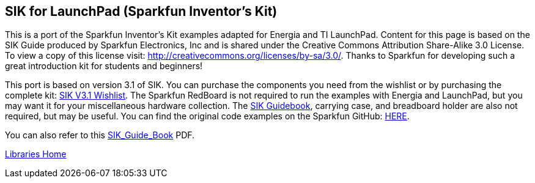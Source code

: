 == SIK for LaunchPad (Sparkfun Inventor's Kit) ==

This is a port of the Sparkfun Inventor's Kit examples adapted for Energia and TI LaunchPad. Content for this page is based on the SIK Guide produced by Sparkfun Electronics, Inc and is shared under the Creative Commons Attribution Share-Alike 3.0 License. To view a copy of this license visit: http://creativecommons.org/licenses/by-sa/3.0/. Thanks to Sparkfun for developing such a great introduction kit for students and beginners!

This port is based on version 3.1 of SIK. You can purchase the components you need from the wishlist or by purchasing the complete kit: https://www.sparkfun.com/wish_lists/73858[SIK V3.1 Wishlist]. The Sparkfun RedBoard is not required to run the examples with Energia and LaunchPad, but you may want it for your miscellaneous hardware collection.  The http://dlnmh9ip6v2uc.cloudfront.net/datasheets/Kits/SFE-SIK-RedBoard-Guide-Version3.0-Online.pdf[SIK Guidebook], carrying case, and breadboard holder are also not required, but may be useful. You can find the original code examples on the Sparkfun GitHub: https://github.com/sparkfun/SIK-Guide-Code[HERE].

You can also refer to this http://s3.amazonaws.com/energiaUS/files/SIK_Guide_Book.pdf[SIK_Guide_Book] PDF.

link:/guide/libraries/[Libraries Home]
